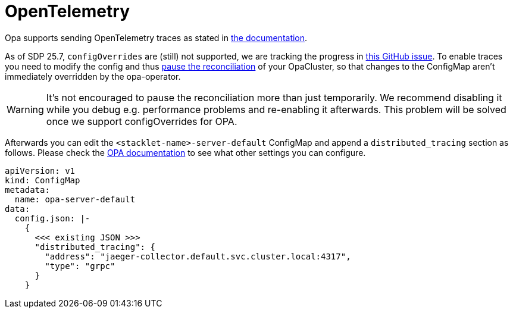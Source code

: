 = OpenTelemetry
:description: Ship OPA traces and logs to OpenTelemetry
:opa-docs: https://v1-4-2--opa-docs.netlify.app/configuration/#distributed-tracing

Opa supports sending OpenTelemetry traces as stated in {opa-docs}[the documentation].

As of SDP 25.7, `configOverrides` are (still) not supported, we are tracking the progress in https://github.com/stackabletech/opa-operator/issues/756[this GitHub issue].
To enable traces you need to modify the config and thus xref:opa:usage-guide/operations/cluster-operations.adoc[pause the reconciliation] of your OpaCluster, so that changes to the ConfigMap aren't immediately overridden by the opa-operator.

WARNING: It's not encouraged to pause the reconciliation more than just temporarily. We recommend disabling it while you debug e.g. performance problems and re-enabling it afterwards. This problem will be solved once we support configOverrides for OPA.

Afterwards you can edit the `<stacklet-name>-server-default` ConfigMap and append a `distributed_tracing` section as follows.
Please check the {opa-docs}[OPA documentation] to see what other settings you can configure.

[source,yaml]
----
apiVersion: v1
kind: ConfigMap
metadata:
  name: opa-server-default
data:
  config.json: |-
    {
      <<< existing JSON >>>
      "distributed_tracing": {
        "address": "jaeger-collector.default.svc.cluster.local:4317",
        "type": "grpc"
      }
    }
----
